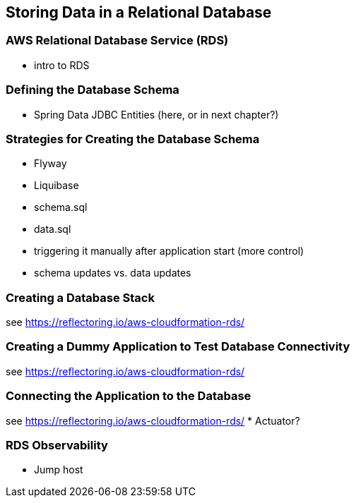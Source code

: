 [[rds]]
== Storing Data in a Relational Database

=== AWS Relational Database Service (RDS)
* intro to RDS

=== Defining the Database Schema
* Spring Data JDBC Entities (here, or in next chapter?)

=== Strategies for Creating the Database Schema
* Flyway
* Liquibase
* schema.sql
* data.sql
* triggering it manually after application start (more control)
* schema updates vs. data updates

=== Creating a Database Stack
see https://reflectoring.io/aws-cloudformation-rds/

=== Creating a Dummy Application to Test Database Connectivity
see https://reflectoring.io/aws-cloudformation-rds/

=== Connecting the Application to the Database
see https://reflectoring.io/aws-cloudformation-rds/
* Actuator?

=== RDS Observability
* Jump host
